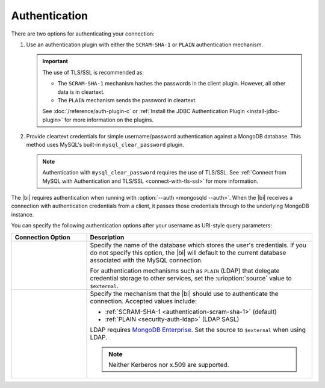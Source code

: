 .. _client-authentication:

Authentication
---------------

.. versionadded:: 2.2

   The |bi| now offers MySQL authentication plugins allowing you to
   connect with authentication or TLS/SSL.

There are two options for authenticating your connection:

#. Use an authentication plugin with either the ``SCRAM-SHA-1`` or
   ``PLAIN`` authentication mechanism. 

   .. important::

      The use of TLS/SSL is recommended as:

      - The ``SCRAM-SHA-1`` mechanism hashes the passwords in the
        client plugin. However, all other data is in cleartext.

      - The ``PLAIN`` mechanism sends the password in cleartext.

      See :doc:`/reference/auth-plugin-c` or :ref:`Install the JDBC
      Authentication Plugin <install-jdbc-plugin>` for more information
      on the plugins.

#. Provide cleartext credentials for simple username/password
   authentication against a MongoDB database. This method uses
   MySQL's built-in ``mysql_clear_password`` plugin.

   .. note::

       Authentication with ``mysql_clear_password`` requires the use of
       TLS/SSL. See :ref:`Connect from MySQL with Authentication and
       TLS/SSL <connect-with-tls-ssl>` for more information.

The |bi| requires authentication when running with :option:`--auth <mongosqld --auth>`.
When the |bi| receives a connection with authentication credentials
from a client, it passes those credentials through to the underlying
MongoDB instance.

You can specify the following authentication options after your
username as URI-style query parameters:

.. list-table::
   :header-rows: 1
   :widths: 25 75

   * - Connection Option
     - Description

   * - .. urioption:: source

     - Specify the name of the database which stores the user's
       credentials. If you do not specify this option, the |bi| will
       default to the current database associated with the MySQL
       connection.

       For authentication mechanisms such as ``PLAIN`` (LDAP) that
       delegate credential storage to other services, set the
       :urioption:`source` value to ``$external``.

   * - .. urioption:: mechanism

     - Specify the mechanism that the |bi| should use to
       authenticate the connection. Accepted values include:

       - :ref:`SCRAM-SHA-1 <authentication-scram-sha-1>` (default)
       - :ref:`PLAIN <security-auth-ldap>` (LDAP SASL)

       LDAP requires `MongoDB Enterprise
       <https://www.mongodb.com/download-center?ct=atlasheader2#enterprise>`_.
       Set the source to ``$external`` when using LDAP.

       .. note:: 
          Neither Kerberos nor x.509 are supported.

.. example::

   To authenticate as user ``grace`` with the LDAP authentication
   mechanism, use the following username:

   .. code::

      grace?mechanism=PLAIN&source=$external
